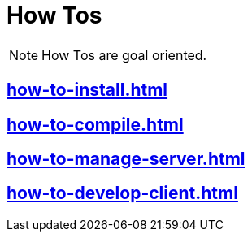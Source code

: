 = How Tos

NOTE: How Tos are goal oriented.

== xref:how-to-install.adoc[]
== xref:how-to-compile.adoc[]
== xref:how-to-manage-server.adoc[]
== xref:how-to-develop-client.adoc[]

